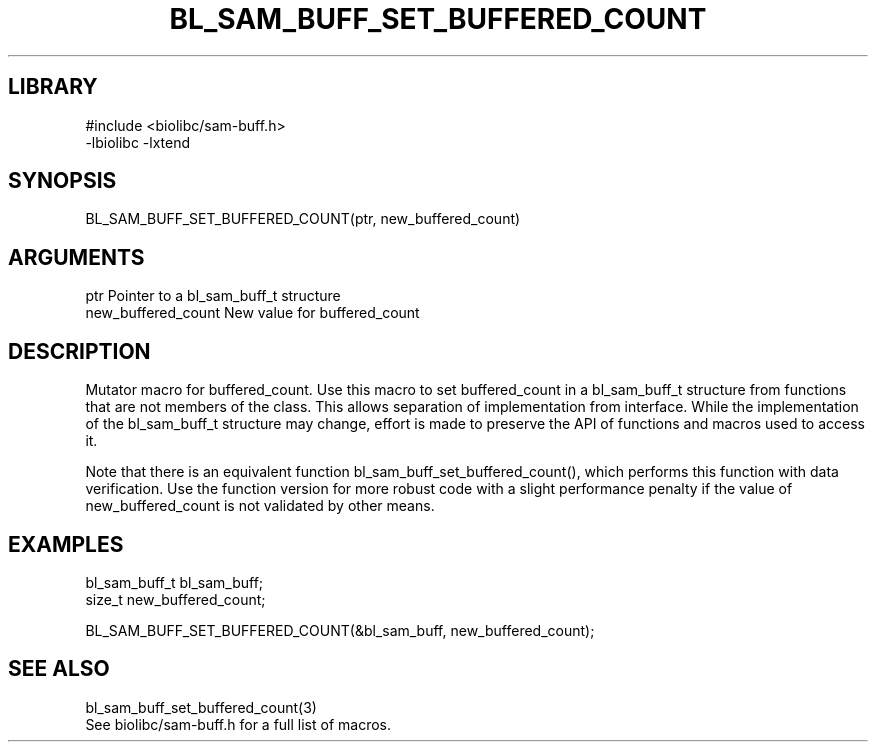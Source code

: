 \" Generated by /home/bacon/scripts/gen-get-set
.TH BL_SAM_BUFF_SET_BUFFERED_COUNT 3

.SH LIBRARY
.nf
.na
#include <biolibc/sam-buff.h>
-lbiolibc -lxtend
.ad
.fi

\" Convention:
\" Underline anything that is typed verbatim - commands, etc.
.SH SYNOPSIS
.PP
.nf 
.na
BL_SAM_BUFF_SET_BUFFERED_COUNT(ptr, new_buffered_count)
.ad
.fi

.SH ARGUMENTS
.nf
.na
ptr             Pointer to a bl_sam_buff_t structure
new_buffered_count New value for buffered_count
.ad
.fi

.SH DESCRIPTION

Mutator macro for buffered_count.  Use this macro to set buffered_count in
a bl_sam_buff_t structure from functions that are not members of the class.
This allows separation of implementation from interface.  While the
implementation of the bl_sam_buff_t structure may change, effort is made to
preserve the API of functions and macros used to access it.

Note that there is an equivalent function bl_sam_buff_set_buffered_count(), which performs
this function with data verification.  Use the function version for more
robust code with a slight performance penalty if the value of
new_buffered_count is not validated by other means.

.SH EXAMPLES

.nf
.na
bl_sam_buff_t   bl_sam_buff;
size_t          new_buffered_count;

BL_SAM_BUFF_SET_BUFFERED_COUNT(&bl_sam_buff, new_buffered_count);
.ad
.fi

.SH SEE ALSO

.nf
.na
bl_sam_buff_set_buffered_count(3)
See biolibc/sam-buff.h for a full list of macros.
.ad
.fi
